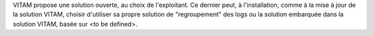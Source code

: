 VITAM propose une solution ouverte, au choix de l'exploitant. Ce dernier peut, à l'installation, comme à la mise à jour de la solution VITAM, choisir d'utiliser sa propre solution de "regroupement" des logs ou la solution embarquée dans la solution VITAM, basée sur <to be defined>.